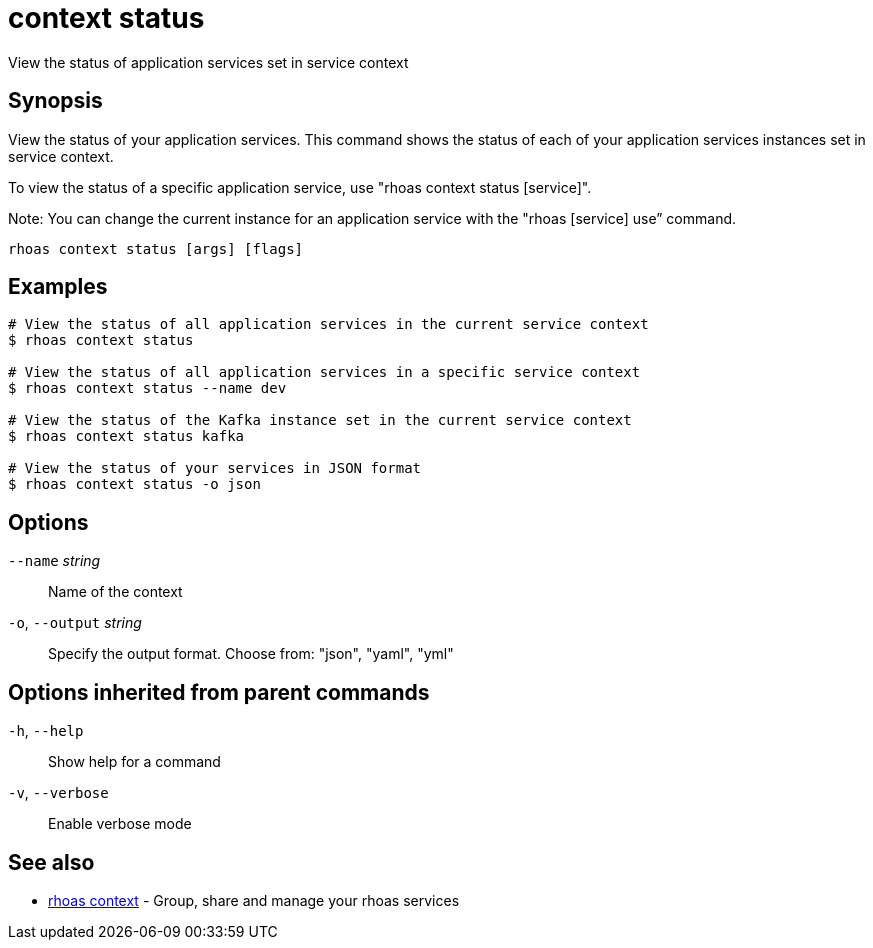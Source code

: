 ifdef::env-github,env-browser[:context: cmd]
[id='ref-context-status_{context}']
= context status

[role="_abstract"]
View the status of application services set in service context

[discrete]
== Synopsis

View the status of your application services. This command shows the status of each of your application services instances set in service context. 

To view the status of a specific application service, use "rhoas context status [service]".

Note: You can change the current instance for an application service with the "rhoas [service] use” command.


....
rhoas context status [args] [flags]
....

[discrete]
== Examples

....
# View the status of all application services in the current service context
$ rhoas context status

# View the status of all application services in a specific service context
$ rhoas context status --name dev

# View the status of the Kafka instance set in the current service context
$ rhoas context status kafka

# View the status of your services in JSON format
$ rhoas context status -o json

....

[discrete]
== Options

      `--name` _string_::       Name of the context
  `-o`, `--output` _string_::   Specify the output format. Choose from: "json", "yaml", "yml"

[discrete]
== Options inherited from parent commands

  `-h`, `--help`::      Show help for a command
  `-v`, `--verbose`::   Enable verbose mode

[discrete]
== See also


 
* link:{path}#ref-rhoas-context_{context}[rhoas context]	 - Group, share and manage your rhoas services

